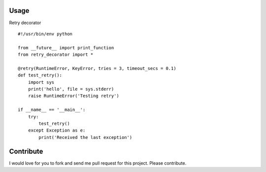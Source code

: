 .. image:: https://badge.fury.io/py/retry_decorator.svg
    :target: https://badge.fury.io/py/retry_decorator

.. image:: https://travis-ci.org/pnpnpn/retry-decorator.svg?branch=master
    :target: https://travis-ci.org/pnpnpn/retry-decorator

Usage
-----

Retry decorator

::

    #!/usr/bin/env python

    from __future__ import print_function
    from retry_decorator import *

    @retry(RuntimeError, KeyError, tries = 3, timeout_secs = 0.1)
    def test_retry():
        import sys
        print('hello', file = sys.stderr)
        raise RuntimeError('Testing retry')

    if __name__ == '__main__':
        try:
            test_retry()
        except Exception as e:
            print('Received the last exception')


Contribute
----------
I would love for you to fork and send me pull request for this project. Please contribute.
